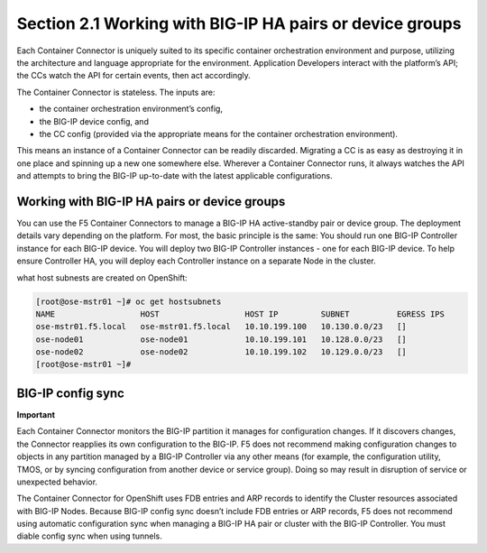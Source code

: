 Section 2.1 Working with BIG-IP HA pairs or device groups
--------------------------------------------------------

Each Container Connector is uniquely suited to its specific container orchestration environment and purpose, utilizing the architecture and language appropriate for the environment. Application Developers interact with the platform’s API; the CCs watch the API for certain events, then act accordingly.

The Container Connector is stateless. The inputs are:

* the container orchestration environment’s config,
* the BIG-IP device config, and
* the CC config (provided via the appropriate means for the container orchestration environment).

This means an instance of a Container Connector can be readily discarded. Migrating a CC is as easy as destroying it in one place and spinning up a new one somewhere else. Wherever a Container Connector runs, it always watches the API and attempts to bring the BIG-IP up-to-date with the latest applicable configurations.

Working with BIG-IP HA pairs or device groups
~~~~~~~~~~~~~~~~~~~~~~~~~~~~~~~~~~~~~~~~~~~~~~

You can use the F5 Container Connectors to manage a BIG-IP HA active-standby pair or device group. The deployment details vary depending on the platform. For most, the basic principle is the same: You should run one BIG-IP Controller instance for each BIG-IP device. You will deploy two BIG-IP Controller instances - one for each BIG-IP device. To help ensure Controller HA, you will deploy each Controller instance on a separate Node in the cluster.

what host subnests are created on OpenShift:

.. code-block:: console

     [root@ose-mstr01 ~]# oc get hostsubnets
     NAME                  HOST                  HOST IP         SUBNET          EGRESS IPS
     ose-mstr01.f5.local   ose-mstr01.f5.local   10.10.199.100   10.130.0.0/23   []
     ose-node01            ose-node01            10.10.199.101   10.128.0.0/23   []
     ose-node02            ose-node02            10.10.199.102   10.129.0.0/23   []
     [root@ose-mstr01 ~]#

.. image:: /_static/class5/ha-cluster.jpg

BIG-IP config sync
~~~~~~~~~~~~~~~~~~

**Important**

Each Container Connector monitors the BIG-IP partition it manages for configuration changes. If it discovers changes, the Connector reapplies its own configuration to the BIG-IP. F5 does not recommend making configuration changes to objects in any partition managed by a BIG-IP Controller via any other means (for example, the configuration utility, TMOS, or by syncing configuration from another device or service group). Doing so may result in disruption of service or unexpected behavior. 

The Container Connector for OpenShift uses FDB entries and ARP records to identify the Cluster resources associated with BIG-IP Nodes. Because BIG-IP config sync doesn’t include FDB entries or ARP records, F5 does not recommend using automatic configuration sync when managing a BIG-IP HA pair or cluster with the BIG-IP Controller. You must diable config sync when using tunnels.